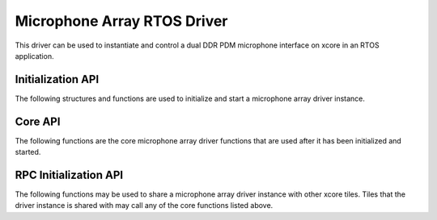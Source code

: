 ############################
Microphone Array RTOS Driver
############################

This driver can be used to instantiate and control a dual DDR PDM microphone interface on xcore in an RTOS application.

******************
Initialization API
******************
The following structures and functions are used to initialize and start a microphone array driver instance.

.. doxygengroup:: rtos_mic_array_driver
   :content-only:

********
Core API
********

The following functions are the core microphone array driver functions that are used after it has been initialized and started.

.. doxygengroup:: rtos_mic_array_driver_core
   :content-only:

**********************
RPC Initialization API
**********************

The following functions may be used to share a microphone array driver instance with other xcore tiles. Tiles that the
driver instance is shared with may call any of the core functions listed above.

.. doxygengroup:: rtos_mic_array_driver_rpc
   :content-only:
